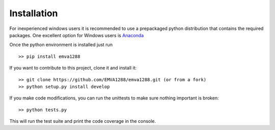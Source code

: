 Installation
============

For inexperienced windows users it is recommended to use a prepackaged
python distribution that contains the required packages. One excellent
option for Windows users is `Anaconda <http://continuum.io/>`__

Once the python environment is installed just run ::

  >> pip install emva1288

If you want to contribute to this project, clone it and install it::

  >> git clone https://github.com/EMVA1288/emva1288.git (or from a fork)
  >> python setup.py install develop

If you make code modifications, you can run the unittests to make sure
nothing important is broken::

  >> python tests.py

This will run the test suite and print the code coverage in the console.

